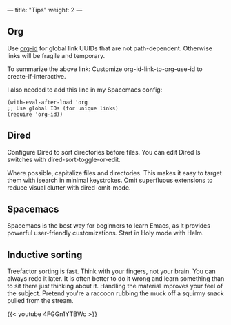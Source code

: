 ---
title: "Tips"
weight: 2
---

** Org
   :PROPERTIES:
   :CUSTOM_ID: org
   :END:

Use [[https://emacs.stackexchange.com/questions/51755/org-mode-link-files-with-ids-and-not-filenames][org-id]] for global link UUIDs that are not path-dependent. Otherwise links will be fragile and temporary.

To summarize the above link: Customize org-id-link-to-org-use-id to create-if-interactive.

I also needed to add this line in my Spacemacs config:

#+begin_src elisp
(with-eval-after-load 'org
;; Use global IDs (for unique links)
(require 'org-id))
#+end_src

** Dired
   :PROPERTIES:
   :CUSTOM_ID: dired
   :END:

Configure Dired to sort directories before files. You can edit Dired ls
switches with dired-sort-toggle-or-edit.

Where possible, capitalize files and directories. This makes it easy to
target them with isearch in minimal keystrokes. Omit superfluous
extensions to reduce visual clutter with dired-omit-mode.

** Spacemacs
   :PROPERTIES:
   :CUSTOM_ID: spacemacs
   :END:

Spacemacs is the best way for beginners to learn Emacs, as it provides
powerful user-friendly customizations. Start in Holy mode with Helm.

** Inductive sorting
   :PROPERTIES:
   :CUSTOM_ID: inductive-sorting
   :END:

Treefactor sorting is fast. Think with your fingers, not your brain. You
can always redo it later. It is often better to do it wrong and learn
something than to sit there just thinking about it. Handling the
material improves your feel of the subject. Pretend you're a raccoon
rubbing the muck off a squirmy snack pulled from the stream.

{{< youtube 4FGGn1YTBWc >}}
